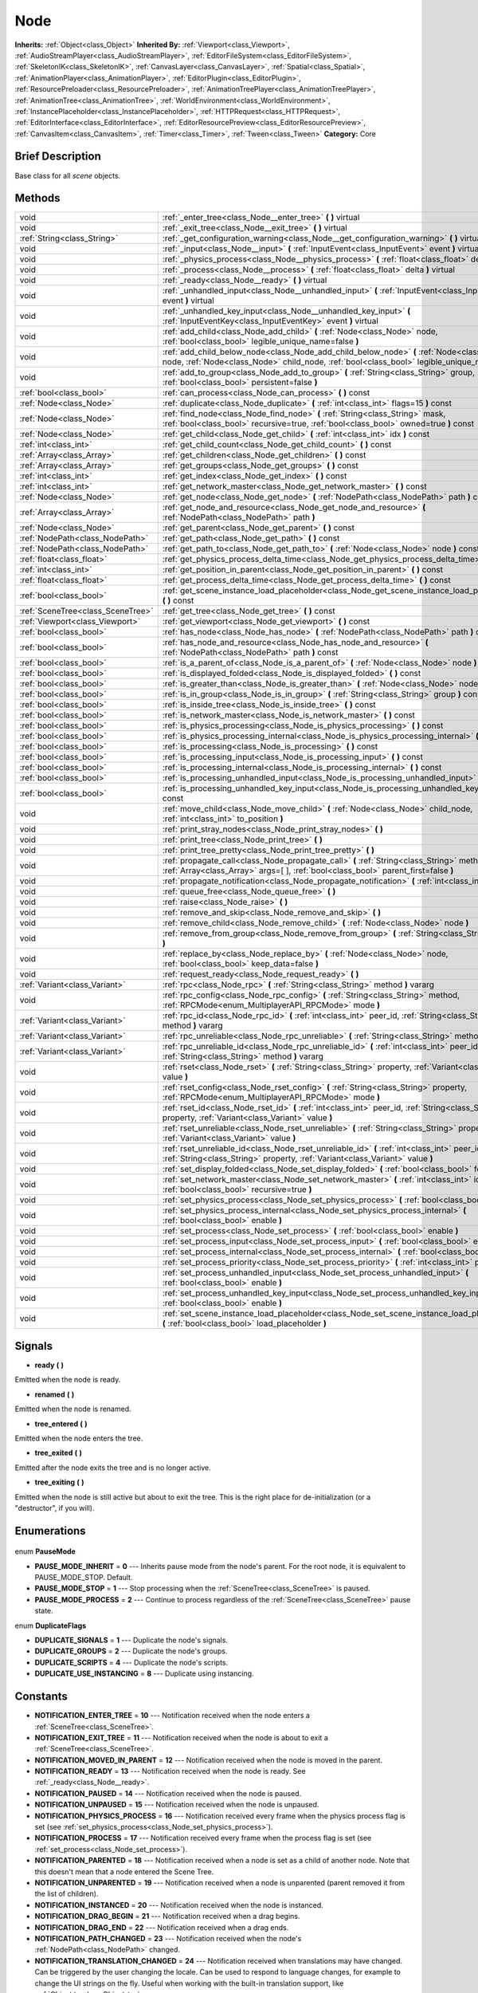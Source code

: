 .. Generated automatically by doc/tools/makerst.py in Godot's source tree.
.. DO NOT EDIT THIS FILE, but the Node.xml source instead.
.. The source is found in doc/classes or modules/<name>/doc_classes.

.. _class_Node:

Node
====

**Inherits:** :ref:`Object<class_Object>`
**Inherited By:** :ref:`Viewport<class_Viewport>`, :ref:`AudioStreamPlayer<class_AudioStreamPlayer>`, :ref:`EditorFileSystem<class_EditorFileSystem>`, :ref:`SkeletonIK<class_SkeletonIK>`, :ref:`CanvasLayer<class_CanvasLayer>`, :ref:`Spatial<class_Spatial>`, :ref:`AnimationPlayer<class_AnimationPlayer>`, :ref:`EditorPlugin<class_EditorPlugin>`, :ref:`ResourcePreloader<class_ResourcePreloader>`, :ref:`AnimationTreePlayer<class_AnimationTreePlayer>`, :ref:`AnimationTree<class_AnimationTree>`, :ref:`WorldEnvironment<class_WorldEnvironment>`, :ref:`InstancePlaceholder<class_InstancePlaceholder>`, :ref:`HTTPRequest<class_HTTPRequest>`, :ref:`EditorInterface<class_EditorInterface>`, :ref:`EditorResourcePreview<class_EditorResourcePreview>`, :ref:`CanvasItem<class_CanvasItem>`, :ref:`Timer<class_Timer>`, :ref:`Tween<class_Tween>`
**Category:** Core

Brief Description
-----------------

Base class for all *scene* objects.

Methods
-------

+------------------------------------+----------------------------------------------------------------------------------------------------------------------------------------------------------------------------------------------+
| void                               | :ref:`_enter_tree<class_Node__enter_tree>` **(** **)** virtual                                                                                                                               |
+------------------------------------+----------------------------------------------------------------------------------------------------------------------------------------------------------------------------------------------+
| void                               | :ref:`_exit_tree<class_Node__exit_tree>` **(** **)** virtual                                                                                                                                 |
+------------------------------------+----------------------------------------------------------------------------------------------------------------------------------------------------------------------------------------------+
| :ref:`String<class_String>`        | :ref:`_get_configuration_warning<class_Node__get_configuration_warning>` **(** **)** virtual                                                                                                 |
+------------------------------------+----------------------------------------------------------------------------------------------------------------------------------------------------------------------------------------------+
| void                               | :ref:`_input<class_Node__input>` **(** :ref:`InputEvent<class_InputEvent>` event **)** virtual                                                                                               |
+------------------------------------+----------------------------------------------------------------------------------------------------------------------------------------------------------------------------------------------+
| void                               | :ref:`_physics_process<class_Node__physics_process>` **(** :ref:`float<class_float>` delta **)** virtual                                                                                     |
+------------------------------------+----------------------------------------------------------------------------------------------------------------------------------------------------------------------------------------------+
| void                               | :ref:`_process<class_Node__process>` **(** :ref:`float<class_float>` delta **)** virtual                                                                                                     |
+------------------------------------+----------------------------------------------------------------------------------------------------------------------------------------------------------------------------------------------+
| void                               | :ref:`_ready<class_Node__ready>` **(** **)** virtual                                                                                                                                         |
+------------------------------------+----------------------------------------------------------------------------------------------------------------------------------------------------------------------------------------------+
| void                               | :ref:`_unhandled_input<class_Node__unhandled_input>` **(** :ref:`InputEvent<class_InputEvent>` event **)** virtual                                                                           |
+------------------------------------+----------------------------------------------------------------------------------------------------------------------------------------------------------------------------------------------+
| void                               | :ref:`_unhandled_key_input<class_Node__unhandled_key_input>` **(** :ref:`InputEventKey<class_InputEventKey>` event **)** virtual                                                             |
+------------------------------------+----------------------------------------------------------------------------------------------------------------------------------------------------------------------------------------------+
| void                               | :ref:`add_child<class_Node_add_child>` **(** :ref:`Node<class_Node>` node, :ref:`bool<class_bool>` legible_unique_name=false **)**                                                           |
+------------------------------------+----------------------------------------------------------------------------------------------------------------------------------------------------------------------------------------------+
| void                               | :ref:`add_child_below_node<class_Node_add_child_below_node>` **(** :ref:`Node<class_Node>` node, :ref:`Node<class_Node>` child_node, :ref:`bool<class_bool>` legible_unique_name=false **)** |
+------------------------------------+----------------------------------------------------------------------------------------------------------------------------------------------------------------------------------------------+
| void                               | :ref:`add_to_group<class_Node_add_to_group>` **(** :ref:`String<class_String>` group, :ref:`bool<class_bool>` persistent=false **)**                                                         |
+------------------------------------+----------------------------------------------------------------------------------------------------------------------------------------------------------------------------------------------+
| :ref:`bool<class_bool>`            | :ref:`can_process<class_Node_can_process>` **(** **)** const                                                                                                                                 |
+------------------------------------+----------------------------------------------------------------------------------------------------------------------------------------------------------------------------------------------+
| :ref:`Node<class_Node>`            | :ref:`duplicate<class_Node_duplicate>` **(** :ref:`int<class_int>` flags=15 **)** const                                                                                                      |
+------------------------------------+----------------------------------------------------------------------------------------------------------------------------------------------------------------------------------------------+
| :ref:`Node<class_Node>`            | :ref:`find_node<class_Node_find_node>` **(** :ref:`String<class_String>` mask, :ref:`bool<class_bool>` recursive=true, :ref:`bool<class_bool>` owned=true **)** const                        |
+------------------------------------+----------------------------------------------------------------------------------------------------------------------------------------------------------------------------------------------+
| :ref:`Node<class_Node>`            | :ref:`get_child<class_Node_get_child>` **(** :ref:`int<class_int>` idx **)** const                                                                                                           |
+------------------------------------+----------------------------------------------------------------------------------------------------------------------------------------------------------------------------------------------+
| :ref:`int<class_int>`              | :ref:`get_child_count<class_Node_get_child_count>` **(** **)** const                                                                                                                         |
+------------------------------------+----------------------------------------------------------------------------------------------------------------------------------------------------------------------------------------------+
| :ref:`Array<class_Array>`          | :ref:`get_children<class_Node_get_children>` **(** **)** const                                                                                                                               |
+------------------------------------+----------------------------------------------------------------------------------------------------------------------------------------------------------------------------------------------+
| :ref:`Array<class_Array>`          | :ref:`get_groups<class_Node_get_groups>` **(** **)** const                                                                                                                                   |
+------------------------------------+----------------------------------------------------------------------------------------------------------------------------------------------------------------------------------------------+
| :ref:`int<class_int>`              | :ref:`get_index<class_Node_get_index>` **(** **)** const                                                                                                                                     |
+------------------------------------+----------------------------------------------------------------------------------------------------------------------------------------------------------------------------------------------+
| :ref:`int<class_int>`              | :ref:`get_network_master<class_Node_get_network_master>` **(** **)** const                                                                                                                   |
+------------------------------------+----------------------------------------------------------------------------------------------------------------------------------------------------------------------------------------------+
| :ref:`Node<class_Node>`            | :ref:`get_node<class_Node_get_node>` **(** :ref:`NodePath<class_NodePath>` path **)** const                                                                                                  |
+------------------------------------+----------------------------------------------------------------------------------------------------------------------------------------------------------------------------------------------+
| :ref:`Array<class_Array>`          | :ref:`get_node_and_resource<class_Node_get_node_and_resource>` **(** :ref:`NodePath<class_NodePath>` path **)**                                                                              |
+------------------------------------+----------------------------------------------------------------------------------------------------------------------------------------------------------------------------------------------+
| :ref:`Node<class_Node>`            | :ref:`get_parent<class_Node_get_parent>` **(** **)** const                                                                                                                                   |
+------------------------------------+----------------------------------------------------------------------------------------------------------------------------------------------------------------------------------------------+
| :ref:`NodePath<class_NodePath>`    | :ref:`get_path<class_Node_get_path>` **(** **)** const                                                                                                                                       |
+------------------------------------+----------------------------------------------------------------------------------------------------------------------------------------------------------------------------------------------+
| :ref:`NodePath<class_NodePath>`    | :ref:`get_path_to<class_Node_get_path_to>` **(** :ref:`Node<class_Node>` node **)** const                                                                                                    |
+------------------------------------+----------------------------------------------------------------------------------------------------------------------------------------------------------------------------------------------+
| :ref:`float<class_float>`          | :ref:`get_physics_process_delta_time<class_Node_get_physics_process_delta_time>` **(** **)** const                                                                                           |
+------------------------------------+----------------------------------------------------------------------------------------------------------------------------------------------------------------------------------------------+
| :ref:`int<class_int>`              | :ref:`get_position_in_parent<class_Node_get_position_in_parent>` **(** **)** const                                                                                                           |
+------------------------------------+----------------------------------------------------------------------------------------------------------------------------------------------------------------------------------------------+
| :ref:`float<class_float>`          | :ref:`get_process_delta_time<class_Node_get_process_delta_time>` **(** **)** const                                                                                                           |
+------------------------------------+----------------------------------------------------------------------------------------------------------------------------------------------------------------------------------------------+
| :ref:`bool<class_bool>`            | :ref:`get_scene_instance_load_placeholder<class_Node_get_scene_instance_load_placeholder>` **(** **)** const                                                                                 |
+------------------------------------+----------------------------------------------------------------------------------------------------------------------------------------------------------------------------------------------+
| :ref:`SceneTree<class_SceneTree>`  | :ref:`get_tree<class_Node_get_tree>` **(** **)** const                                                                                                                                       |
+------------------------------------+----------------------------------------------------------------------------------------------------------------------------------------------------------------------------------------------+
| :ref:`Viewport<class_Viewport>`    | :ref:`get_viewport<class_Node_get_viewport>` **(** **)** const                                                                                                                               |
+------------------------------------+----------------------------------------------------------------------------------------------------------------------------------------------------------------------------------------------+
| :ref:`bool<class_bool>`            | :ref:`has_node<class_Node_has_node>` **(** :ref:`NodePath<class_NodePath>` path **)** const                                                                                                  |
+------------------------------------+----------------------------------------------------------------------------------------------------------------------------------------------------------------------------------------------+
| :ref:`bool<class_bool>`            | :ref:`has_node_and_resource<class_Node_has_node_and_resource>` **(** :ref:`NodePath<class_NodePath>` path **)** const                                                                        |
+------------------------------------+----------------------------------------------------------------------------------------------------------------------------------------------------------------------------------------------+
| :ref:`bool<class_bool>`            | :ref:`is_a_parent_of<class_Node_is_a_parent_of>` **(** :ref:`Node<class_Node>` node **)** const                                                                                              |
+------------------------------------+----------------------------------------------------------------------------------------------------------------------------------------------------------------------------------------------+
| :ref:`bool<class_bool>`            | :ref:`is_displayed_folded<class_Node_is_displayed_folded>` **(** **)** const                                                                                                                 |
+------------------------------------+----------------------------------------------------------------------------------------------------------------------------------------------------------------------------------------------+
| :ref:`bool<class_bool>`            | :ref:`is_greater_than<class_Node_is_greater_than>` **(** :ref:`Node<class_Node>` node **)** const                                                                                            |
+------------------------------------+----------------------------------------------------------------------------------------------------------------------------------------------------------------------------------------------+
| :ref:`bool<class_bool>`            | :ref:`is_in_group<class_Node_is_in_group>` **(** :ref:`String<class_String>` group **)** const                                                                                               |
+------------------------------------+----------------------------------------------------------------------------------------------------------------------------------------------------------------------------------------------+
| :ref:`bool<class_bool>`            | :ref:`is_inside_tree<class_Node_is_inside_tree>` **(** **)** const                                                                                                                           |
+------------------------------------+----------------------------------------------------------------------------------------------------------------------------------------------------------------------------------------------+
| :ref:`bool<class_bool>`            | :ref:`is_network_master<class_Node_is_network_master>` **(** **)** const                                                                                                                     |
+------------------------------------+----------------------------------------------------------------------------------------------------------------------------------------------------------------------------------------------+
| :ref:`bool<class_bool>`            | :ref:`is_physics_processing<class_Node_is_physics_processing>` **(** **)** const                                                                                                             |
+------------------------------------+----------------------------------------------------------------------------------------------------------------------------------------------------------------------------------------------+
| :ref:`bool<class_bool>`            | :ref:`is_physics_processing_internal<class_Node_is_physics_processing_internal>` **(** **)** const                                                                                           |
+------------------------------------+----------------------------------------------------------------------------------------------------------------------------------------------------------------------------------------------+
| :ref:`bool<class_bool>`            | :ref:`is_processing<class_Node_is_processing>` **(** **)** const                                                                                                                             |
+------------------------------------+----------------------------------------------------------------------------------------------------------------------------------------------------------------------------------------------+
| :ref:`bool<class_bool>`            | :ref:`is_processing_input<class_Node_is_processing_input>` **(** **)** const                                                                                                                 |
+------------------------------------+----------------------------------------------------------------------------------------------------------------------------------------------------------------------------------------------+
| :ref:`bool<class_bool>`            | :ref:`is_processing_internal<class_Node_is_processing_internal>` **(** **)** const                                                                                                           |
+------------------------------------+----------------------------------------------------------------------------------------------------------------------------------------------------------------------------------------------+
| :ref:`bool<class_bool>`            | :ref:`is_processing_unhandled_input<class_Node_is_processing_unhandled_input>` **(** **)** const                                                                                             |
+------------------------------------+----------------------------------------------------------------------------------------------------------------------------------------------------------------------------------------------+
| :ref:`bool<class_bool>`            | :ref:`is_processing_unhandled_key_input<class_Node_is_processing_unhandled_key_input>` **(** **)** const                                                                                     |
+------------------------------------+----------------------------------------------------------------------------------------------------------------------------------------------------------------------------------------------+
| void                               | :ref:`move_child<class_Node_move_child>` **(** :ref:`Node<class_Node>` child_node, :ref:`int<class_int>` to_position **)**                                                                   |
+------------------------------------+----------------------------------------------------------------------------------------------------------------------------------------------------------------------------------------------+
| void                               | :ref:`print_stray_nodes<class_Node_print_stray_nodes>` **(** **)**                                                                                                                           |
+------------------------------------+----------------------------------------------------------------------------------------------------------------------------------------------------------------------------------------------+
| void                               | :ref:`print_tree<class_Node_print_tree>` **(** **)**                                                                                                                                         |
+------------------------------------+----------------------------------------------------------------------------------------------------------------------------------------------------------------------------------------------+
| void                               | :ref:`print_tree_pretty<class_Node_print_tree_pretty>` **(** **)**                                                                                                                           |
+------------------------------------+----------------------------------------------------------------------------------------------------------------------------------------------------------------------------------------------+
| void                               | :ref:`propagate_call<class_Node_propagate_call>` **(** :ref:`String<class_String>` method, :ref:`Array<class_Array>` args=[  ], :ref:`bool<class_bool>` parent_first=false **)**             |
+------------------------------------+----------------------------------------------------------------------------------------------------------------------------------------------------------------------------------------------+
| void                               | :ref:`propagate_notification<class_Node_propagate_notification>` **(** :ref:`int<class_int>` what **)**                                                                                      |
+------------------------------------+----------------------------------------------------------------------------------------------------------------------------------------------------------------------------------------------+
| void                               | :ref:`queue_free<class_Node_queue_free>` **(** **)**                                                                                                                                         |
+------------------------------------+----------------------------------------------------------------------------------------------------------------------------------------------------------------------------------------------+
| void                               | :ref:`raise<class_Node_raise>` **(** **)**                                                                                                                                                   |
+------------------------------------+----------------------------------------------------------------------------------------------------------------------------------------------------------------------------------------------+
| void                               | :ref:`remove_and_skip<class_Node_remove_and_skip>` **(** **)**                                                                                                                               |
+------------------------------------+----------------------------------------------------------------------------------------------------------------------------------------------------------------------------------------------+
| void                               | :ref:`remove_child<class_Node_remove_child>` **(** :ref:`Node<class_Node>` node **)**                                                                                                        |
+------------------------------------+----------------------------------------------------------------------------------------------------------------------------------------------------------------------------------------------+
| void                               | :ref:`remove_from_group<class_Node_remove_from_group>` **(** :ref:`String<class_String>` group **)**                                                                                         |
+------------------------------------+----------------------------------------------------------------------------------------------------------------------------------------------------------------------------------------------+
| void                               | :ref:`replace_by<class_Node_replace_by>` **(** :ref:`Node<class_Node>` node, :ref:`bool<class_bool>` keep_data=false **)**                                                                   |
+------------------------------------+----------------------------------------------------------------------------------------------------------------------------------------------------------------------------------------------+
| void                               | :ref:`request_ready<class_Node_request_ready>` **(** **)**                                                                                                                                   |
+------------------------------------+----------------------------------------------------------------------------------------------------------------------------------------------------------------------------------------------+
| :ref:`Variant<class_Variant>`      | :ref:`rpc<class_Node_rpc>` **(** :ref:`String<class_String>` method **)** vararg                                                                                                             |
+------------------------------------+----------------------------------------------------------------------------------------------------------------------------------------------------------------------------------------------+
| void                               | :ref:`rpc_config<class_Node_rpc_config>` **(** :ref:`String<class_String>` method, :ref:`RPCMode<enum_MultiplayerAPI_RPCMode>` mode **)**                                                    |
+------------------------------------+----------------------------------------------------------------------------------------------------------------------------------------------------------------------------------------------+
| :ref:`Variant<class_Variant>`      | :ref:`rpc_id<class_Node_rpc_id>` **(** :ref:`int<class_int>` peer_id, :ref:`String<class_String>` method **)** vararg                                                                        |
+------------------------------------+----------------------------------------------------------------------------------------------------------------------------------------------------------------------------------------------+
| :ref:`Variant<class_Variant>`      | :ref:`rpc_unreliable<class_Node_rpc_unreliable>` **(** :ref:`String<class_String>` method **)** vararg                                                                                       |
+------------------------------------+----------------------------------------------------------------------------------------------------------------------------------------------------------------------------------------------+
| :ref:`Variant<class_Variant>`      | :ref:`rpc_unreliable_id<class_Node_rpc_unreliable_id>` **(** :ref:`int<class_int>` peer_id, :ref:`String<class_String>` method **)** vararg                                                  |
+------------------------------------+----------------------------------------------------------------------------------------------------------------------------------------------------------------------------------------------+
| void                               | :ref:`rset<class_Node_rset>` **(** :ref:`String<class_String>` property, :ref:`Variant<class_Variant>` value **)**                                                                           |
+------------------------------------+----------------------------------------------------------------------------------------------------------------------------------------------------------------------------------------------+
| void                               | :ref:`rset_config<class_Node_rset_config>` **(** :ref:`String<class_String>` property, :ref:`RPCMode<enum_MultiplayerAPI_RPCMode>` mode **)**                                                |
+------------------------------------+----------------------------------------------------------------------------------------------------------------------------------------------------------------------------------------------+
| void                               | :ref:`rset_id<class_Node_rset_id>` **(** :ref:`int<class_int>` peer_id, :ref:`String<class_String>` property, :ref:`Variant<class_Variant>` value **)**                                      |
+------------------------------------+----------------------------------------------------------------------------------------------------------------------------------------------------------------------------------------------+
| void                               | :ref:`rset_unreliable<class_Node_rset_unreliable>` **(** :ref:`String<class_String>` property, :ref:`Variant<class_Variant>` value **)**                                                     |
+------------------------------------+----------------------------------------------------------------------------------------------------------------------------------------------------------------------------------------------+
| void                               | :ref:`rset_unreliable_id<class_Node_rset_unreliable_id>` **(** :ref:`int<class_int>` peer_id, :ref:`String<class_String>` property, :ref:`Variant<class_Variant>` value **)**                |
+------------------------------------+----------------------------------------------------------------------------------------------------------------------------------------------------------------------------------------------+
| void                               | :ref:`set_display_folded<class_Node_set_display_folded>` **(** :ref:`bool<class_bool>` fold **)**                                                                                            |
+------------------------------------+----------------------------------------------------------------------------------------------------------------------------------------------------------------------------------------------+
| void                               | :ref:`set_network_master<class_Node_set_network_master>` **(** :ref:`int<class_int>` id, :ref:`bool<class_bool>` recursive=true **)**                                                        |
+------------------------------------+----------------------------------------------------------------------------------------------------------------------------------------------------------------------------------------------+
| void                               | :ref:`set_physics_process<class_Node_set_physics_process>` **(** :ref:`bool<class_bool>` enable **)**                                                                                        |
+------------------------------------+----------------------------------------------------------------------------------------------------------------------------------------------------------------------------------------------+
| void                               | :ref:`set_physics_process_internal<class_Node_set_physics_process_internal>` **(** :ref:`bool<class_bool>` enable **)**                                                                      |
+------------------------------------+----------------------------------------------------------------------------------------------------------------------------------------------------------------------------------------------+
| void                               | :ref:`set_process<class_Node_set_process>` **(** :ref:`bool<class_bool>` enable **)**                                                                                                        |
+------------------------------------+----------------------------------------------------------------------------------------------------------------------------------------------------------------------------------------------+
| void                               | :ref:`set_process_input<class_Node_set_process_input>` **(** :ref:`bool<class_bool>` enable **)**                                                                                            |
+------------------------------------+----------------------------------------------------------------------------------------------------------------------------------------------------------------------------------------------+
| void                               | :ref:`set_process_internal<class_Node_set_process_internal>` **(** :ref:`bool<class_bool>` enable **)**                                                                                      |
+------------------------------------+----------------------------------------------------------------------------------------------------------------------------------------------------------------------------------------------+
| void                               | :ref:`set_process_priority<class_Node_set_process_priority>` **(** :ref:`int<class_int>` priority **)**                                                                                      |
+------------------------------------+----------------------------------------------------------------------------------------------------------------------------------------------------------------------------------------------+
| void                               | :ref:`set_process_unhandled_input<class_Node_set_process_unhandled_input>` **(** :ref:`bool<class_bool>` enable **)**                                                                        |
+------------------------------------+----------------------------------------------------------------------------------------------------------------------------------------------------------------------------------------------+
| void                               | :ref:`set_process_unhandled_key_input<class_Node_set_process_unhandled_key_input>` **(** :ref:`bool<class_bool>` enable **)**                                                                |
+------------------------------------+----------------------------------------------------------------------------------------------------------------------------------------------------------------------------------------------+
| void                               | :ref:`set_scene_instance_load_placeholder<class_Node_set_scene_instance_load_placeholder>` **(** :ref:`bool<class_bool>` load_placeholder **)**                                              |
+------------------------------------+----------------------------------------------------------------------------------------------------------------------------------------------------------------------------------------------+

Signals
-------

.. _class_Node_ready:

- **ready** **(** **)**

Emitted when the node is ready.

.. _class_Node_renamed:

- **renamed** **(** **)**

Emitted when the node is renamed.

.. _class_Node_tree_entered:

- **tree_entered** **(** **)**

Emitted when the node enters the tree.

.. _class_Node_tree_exited:

- **tree_exited** **(** **)**

Emitted after the node exits the tree and is no longer active.

.. _class_Node_tree_exiting:

- **tree_exiting** **(** **)**

Emitted when the node is still active but about to exit the tree. This is the right place for de-initialization (or a "destructor", if you will).


Enumerations
------------

  .. _enum_Node_PauseMode:

enum **PauseMode**

- **PAUSE_MODE_INHERIT** = **0** --- Inherits pause mode from the node's parent. For the root node, it is equivalent to PAUSE_MODE_STOP. Default.
- **PAUSE_MODE_STOP** = **1** --- Stop processing when the :ref:`SceneTree<class_SceneTree>` is paused.
- **PAUSE_MODE_PROCESS** = **2** --- Continue to process regardless of the :ref:`SceneTree<class_SceneTree>` pause state.

  .. _enum_Node_DuplicateFlags:

enum **DuplicateFlags**

- **DUPLICATE_SIGNALS** = **1** --- Duplicate the node's signals.
- **DUPLICATE_GROUPS** = **2** --- Duplicate the node's groups.
- **DUPLICATE_SCRIPTS** = **4** --- Duplicate the node's scripts.
- **DUPLICATE_USE_INSTANCING** = **8** --- Duplicate using instancing.


Constants
---------

- **NOTIFICATION_ENTER_TREE** = **10** --- Notification received when the node enters a :ref:`SceneTree<class_SceneTree>`.
- **NOTIFICATION_EXIT_TREE** = **11** --- Notification received when the node is about to exit a :ref:`SceneTree<class_SceneTree>`.
- **NOTIFICATION_MOVED_IN_PARENT** = **12** --- Notification received when the node is moved in the parent.
- **NOTIFICATION_READY** = **13** --- Notification received when the node is ready. See :ref:`_ready<class_Node__ready>`.
- **NOTIFICATION_PAUSED** = **14** --- Notification received when the node is paused.
- **NOTIFICATION_UNPAUSED** = **15** --- Notification received when the node is unpaused.
- **NOTIFICATION_PHYSICS_PROCESS** = **16** --- Notification received every frame when the physics process flag is set (see :ref:`set_physics_process<class_Node_set_physics_process>`).
- **NOTIFICATION_PROCESS** = **17** --- Notification received every frame when the process flag is set (see :ref:`set_process<class_Node_set_process>`).
- **NOTIFICATION_PARENTED** = **18** --- Notification received when a node is set as a child of another node. Note that this doesn't mean that a node entered the Scene Tree.
- **NOTIFICATION_UNPARENTED** = **19** --- Notification received when a node is unparented (parent removed it from the list of children).
- **NOTIFICATION_INSTANCED** = **20** --- Notification received when the node is instanced.
- **NOTIFICATION_DRAG_BEGIN** = **21** --- Notification received when a drag begins.
- **NOTIFICATION_DRAG_END** = **22** --- Notification received when a drag ends.
- **NOTIFICATION_PATH_CHANGED** = **23** --- Notification received when the node's :ref:`NodePath<class_NodePath>` changed.
- **NOTIFICATION_TRANSLATION_CHANGED** = **24** --- Notification received when translations may have changed. Can be triggered by the user changing the locale. Can be used to respond to language changes, for example to change the UI strings on the fly. Useful when working with the built-in translation support, like :ref:`Object.tr<class_Object_tr>`.
- **NOTIFICATION_INTERNAL_PROCESS** = **25** --- Notification received every frame when the internal process flag is set (see :ref:`set_process_internal<class_Node_set_process_internal>`).
- **NOTIFICATION_INTERNAL_PHYSICS_PROCESS** = **26** --- Notification received every frame when the internal physics process flag is set (see :ref:`set_physics_process_internal<class_Node_set_physics_process_internal>`).

Description
-----------

Nodes are Godot's building blocks. They can be assigned as the child of another node, resulting in a tree arrangement. A given node can contain any number of nodes as children with the requirement that all siblings (direct children of a node) should have unique names.

A tree of nodes is called a *scene*. Scenes can be saved to the disk and then instanced into other scenes. This allows for very high flexibility in the architecture and data model of Godot projects.

**Scene tree:** The :ref:`SceneTree<class_SceneTree>` contains the active tree of nodes. When a node is added to the scene tree, it receives the NOTIFICATION_ENTER_TREE notification and its :ref:`_enter_tree<class_Node__enter_tree>` callback is triggered. Child nodes are always added *after* their parent node, i.e. the :ref:`_enter_tree<class_Node__enter_tree>` callback of a parent node will be triggered before its child's.

Once all nodes have been added in the scene tree, they receive the NOTIFICATION_READY notification and their respective :ref:`_ready<class_Node__ready>` callbacks are triggered. For groups of nodes, the :ref:`_ready<class_Node__ready>` callback is called in reverse order, starting with the children and moving up to the parent nodes.

This means that when adding a node to the scene tree, the following order will be used for the callbacks: :ref:`_enter_tree<class_Node__enter_tree>` of the parent, :ref:`_enter_tree<class_Node__enter_tree>` of the children, :ref:`_ready<class_Node__ready>` of the children and finally :ref:`_ready<class_Node__ready>` of the parent (recursively for the entire scene tree).

**Processing:** Nodes can override the "process" state, so that they receive a callback on each frame requesting them to process (do something). Normal processing (callback :ref:`_process<class_Node__process>`, toggled with :ref:`set_process<class_Node_set_process>`) happens as fast as possible and is dependent on the frame rate, so the processing time *delta* is passed as an argument. Physics processing (callback :ref:`_physics_process<class_Node__physics_process>`, toggled with :ref:`set_physics_process<class_Node_set_physics_process>`) happens a fixed number of times per second (60 by default) and is useful for code related to the physics engine.

Nodes can also process input events. When present, the :ref:`_input<class_Node__input>` function will be called for each input that the program receives. In many cases, this can be overkill (unless used for simple projects), and the :ref:`_unhandled_input<class_Node__unhandled_input>` function might be preferred; it is called when the input event was not handled by anyone else (typically, GUI :ref:`Control<class_Control>` nodes), ensuring that the node only receives the events that were meant for it.

To keep track of the scene hierarchy (especially when instancing scenes into other scenes), an "owner" can be set for the node with :ref:`set_owner<class_Node_set_owner>`. This keeps track of who instanced what. This is mostly useful when writing editors and tools, though.

Finally, when a node is freed with :ref:`free<class_Node_free>` or :ref:`queue_free<class_Node_queue_free>`, it will also free all its children.

**Groups:** Nodes can be added to as many groups as you want to be easy to manage, you could create groups like "enemies" or "collectables" for example, depending on your game. See :ref:`add_to_group<class_Node_add_to_group>`, :ref:`is_in_group<class_Node_is_in_group>` and :ref:`remove_from_group<class_Node_remove_from_group>`. You can then retrieve all nodes in these groups, iterate them and even call methods on groups via the methods on :ref:`SceneTree<class_SceneTree>`.

**Networking with nodes:** After connecting to a server (or making one, see :ref:`NetworkedMultiplayerENet<class_NetworkedMultiplayerENet>`) it is possible to use the built-in RPC (remote procedure call) system to communicate over the network. By calling :ref:`rpc<class_Node_rpc>` with a method name, it will be called locally and in all connected peers (peers = clients and the server that accepts connections). To identify which node receives the RPC call Godot will use its :ref:`NodePath<class_NodePath>` (make sure node names are the same on all peers). Also take a look at the high-level networking tutorial and corresponding demos.

Tutorials
---------

- :doc:`../getting_started/step_by_step/scenes_and_nodes`

Property Descriptions
---------------------

  .. _class_Node_custom_multiplayer:

- :ref:`MultiplayerAPI<class_MultiplayerAPI>` **custom_multiplayer** - The override to the default :ref:`MultiplayerAPI<class_MultiplayerAPI>`. Set to null to use the default SceneTree one.

  .. _class_Node_filename:

- :ref:`String<class_String>` **filename** - When a scene is instanced from a file, its topmost node contains the filename from which it was loaded.

  .. _class_Node_multiplayer:

- :ref:`MultiplayerAPI<class_MultiplayerAPI>` **multiplayer** - The :ref:`MultiplayerAPI<class_MultiplayerAPI>` instance associated with this node. Either the :ref:`custom_multiplayer<class_Node_custom_multiplayer>`, or the default SceneTree one (if inside tree).

  .. _class_Node_name:

- :ref:`String<class_String>` **name** - The name of the node. This name is unique among the siblings (other child nodes from the same parent). When set to an existing name, the node will be automatically renamed

  .. _class_Node_owner:

- :ref:`Node<class_Node>` **owner** - The node owner. A node can have any other node as owner (as long as it is a valid parent, grandparent, etc. ascending in the tree). When saving a node (using :ref:`PackedScene<class_PackedScene>`) all the nodes it owns will be saved with it. This allows for the creation of complex :ref:`SceneTree<class_SceneTree>`\ s, with instancing and subinstancing.

  .. _class_Node_pause_mode:

- :ref:`PauseMode<enum_Node_PauseMode>` **pause_mode** - Pause mode. How the node will behave if the :ref:`SceneTree<class_SceneTree>` is paused.


Method Descriptions
-------------------

.. _class_Node__enter_tree:

- void **_enter_tree** **(** **)** virtual

Called when the node enters the :ref:`SceneTree<class_SceneTree>` (e.g. upon instancing, scene changing, or after calling :ref:`add_child<class_Node_add_child>` in a script). If the node has children, its :ref:`_enter_tree<class_Node__enter_tree>` callback will be called first, and then that of the children.

Corresponds to the NOTIFICATION_ENTER_TREE notification in :ref:`Object._notification<class_Object__notification>`.

.. _class_Node__exit_tree:

- void **_exit_tree** **(** **)** virtual

Called when the node is about to leave the :ref:`SceneTree<class_SceneTree>` (e.g. upon freeing, scene changing, or after calling :ref:`remove_child<class_Node_remove_child>` in a script). If the node has children, its :ref:`_exit_tree<class_Node__exit_tree>` callback will be called last, after all its children have left the tree.

Corresponds to the NOTIFICATION_EXIT_TREE notification in :ref:`Object._notification<class_Object__notification>` and signal :ref:`tree_exiting<class_Node_tree_exiting>`. To get notified when the node has already left the active tree, connect to the :ref:`tree_exited<class_Node_tree_exited>`

.. _class_Node__get_configuration_warning:

- :ref:`String<class_String>` **_get_configuration_warning** **(** **)** virtual

.. _class_Node__input:

- void **_input** **(** :ref:`InputEvent<class_InputEvent>` event **)** virtual

Called when there is an input event. The input event propagates up through the node tree until a node consumes it.

It is only called if input processing is enabled, which is done automatically if this method is overridden, and can be toggled with :ref:`set_process_input<class_Node_set_process_input>`.

To consume the input event and stop it propagating further to other nodes, :ref:`SceneTree.set_input_as_handled<class_SceneTree_set_input_as_handled>` can be called.

For gameplay input, :ref:`_unhandled_input<class_Node__unhandled_input>` and :ref:`_unhandled_key_input<class_Node__unhandled_key_input>` are usually a better fit as they allow the GUI to intercept the events first.

.. _class_Node__physics_process:

- void **_physics_process** **(** :ref:`float<class_float>` delta **)** virtual

Called during the physics processing step of the main loop. Physics processing means that the frame rate is synced to the physics, i.e. the ``delta`` variable should be constant.

It is only called if physics processing is enabled, which is done automatically if this method is overridden, and can be toggled with :ref:`set_physics_process<class_Node_set_physics_process>`.

Corresponds to the NOTIFICATION_PHYSICS_PROCESS notification in :ref:`Object._notification<class_Object__notification>`.

.. _class_Node__process:

- void **_process** **(** :ref:`float<class_float>` delta **)** virtual

Called during the processing step of the main loop. Processing happens at every frame and as fast as possible, so the ``delta`` time since the previous frame is not constant.

It is only called if processing is enabled, which is done automatically if this method is overridden, and can be toggled with :ref:`set_process<class_Node_set_process>`.

Corresponds to the NOTIFICATION_PROCESS notification in :ref:`Object._notification<class_Object__notification>`.

.. _class_Node__ready:

- void **_ready** **(** **)** virtual

Called when the node is "ready", i.e. when both the node and its children have entered the scene tree. If the node has children, their :ref:`_ready<class_Node__ready>` callbacks get triggered first, and the parent node will receive the ready notification afterwards.

Corresponds to the NOTIFICATION_READY notification in :ref:`Object._notification<class_Object__notification>`. See also the ``onready`` keyword for variables.

Usually used for initialization. For even earlier initialization, :ref:`Object._init<class_Object__init>` may be used. Also see :ref:`_enter_tree<class_Node__enter_tree>`.

.. _class_Node__unhandled_input:

- void **_unhandled_input** **(** :ref:`InputEvent<class_InputEvent>` event **)** virtual

Called when an :ref:`InputEvent<class_InputEvent>` hasn't been consumed by :ref:`_input<class_Node__input>` or any GUI. The input event propagates up through the node tree until a node consumes it.

It is only called if unhandled input processing is enabled, which is done automatically if this method is overridden, and can be toggled with :ref:`set_process_unhandled_input<class_Node_set_process_unhandled_input>`.

To consume the input event and stop it propagating further to other nodes, :ref:`SceneTree.set_input_as_handled<class_SceneTree_set_input_as_handled>` can be called.

For gameplay input, this and :ref:`_unhandled_key_input<class_Node__unhandled_key_input>` are usually a better fit than :ref:`_input<class_Node__input>` as they allow the GUI to intercept the events first.

.. _class_Node__unhandled_key_input:

- void **_unhandled_key_input** **(** :ref:`InputEventKey<class_InputEventKey>` event **)** virtual

Called when an :ref:`InputEventKey<class_InputEventKey>` hasn't been consumed by :ref:`_input<class_Node__input>` or any GUI. The input event propagates up through the node tree until a node consumes it.

It is only called if unhandled key input processing is enabled, which is done automatically if this method is overridden, and can be toggled with :ref:`set_process_unhandled_key_input<class_Node_set_process_unhandled_key_input>`.

To consume the input event and stop it propagating further to other nodes, :ref:`SceneTree.set_input_as_handled<class_SceneTree_set_input_as_handled>` can be called.

For gameplay input, this and :ref:`_unhandled_input<class_Node__unhandled_input>` are usually a better fit than :ref:`_input<class_Node__input>` as they allow the GUI to intercept the events first.

.. _class_Node_add_child:

- void **add_child** **(** :ref:`Node<class_Node>` node, :ref:`bool<class_bool>` legible_unique_name=false **)**

Adds a child node. Nodes can have any number of children, but every child must have a unique name. Child nodes are automatically deleted when the parent node is deleted, so an entire scene can be removed by deleting its topmost node.

Setting "legible_unique_name" ``true`` creates child nodes with human-readable names, based on the name of the node being instanced instead of its type.

.. _class_Node_add_child_below_node:

- void **add_child_below_node** **(** :ref:`Node<class_Node>` node, :ref:`Node<class_Node>` child_node, :ref:`bool<class_bool>` legible_unique_name=false **)**

Adds a child node. The child is placed below the given node in the list of children.

Setting "legible_unique_name" ``true`` creates child nodes with human-readable names, based on the name of the node being instanced instead of its type.

.. _class_Node_add_to_group:

- void **add_to_group** **(** :ref:`String<class_String>` group, :ref:`bool<class_bool>` persistent=false **)**

Adds the node to a group. Groups are helpers to name and organize a subset of nodes, for example "enemies" or "collectables". A node can be in any number of groups. Nodes can be assigned a group at any time, but will not be added until they are inside the scene tree (see :ref:`is_inside_tree<class_Node_is_inside_tree>`). See notes in the description, and the group methods in :ref:`SceneTree<class_SceneTree>`.

.. _class_Node_can_process:

- :ref:`bool<class_bool>` **can_process** **(** **)** const

Returns ``true`` if the node can process while the scene tree is paused (see :ref:`set_pause_mode<class_Node_set_pause_mode>`). Always returns ``true`` if the scene tree is not paused, and ``false`` if the node is not in the tree. FIXME: Why FAIL_COND?

.. _class_Node_duplicate:

- :ref:`Node<class_Node>` **duplicate** **(** :ref:`int<class_int>` flags=15 **)** const

Duplicates the node, returning a new node.

You can fine-tune the behavior using the ``flags``. See DUPLICATE\_\* constants.

.. _class_Node_find_node:

- :ref:`Node<class_Node>` **find_node** **(** :ref:`String<class_String>` mask, :ref:`bool<class_bool>` recursive=true, :ref:`bool<class_bool>` owned=true **)** const

Finds a descendant of this node whose name matches ``mask`` as in :ref:`String.match<class_String_match>` (i.e. case sensitive, but '\*' matches zero or more characters and '?' matches any single character except '.'). Note that it does not match against the full path, just against individual node names.

.. _class_Node_get_child:

- :ref:`Node<class_Node>` **get_child** **(** :ref:`int<class_int>` idx **)** const

Returns a child node by its index (see :ref:`get_child_count<class_Node_get_child_count>`). This method is often used for iterating all children of a node.

.. _class_Node_get_child_count:

- :ref:`int<class_int>` **get_child_count** **(** **)** const

Returns the number of child nodes.

.. _class_Node_get_children:

- :ref:`Array<class_Array>` **get_children** **(** **)** const

Returns an array of references to node's children.

.. _class_Node_get_groups:

- :ref:`Array<class_Array>` **get_groups** **(** **)** const

Returns an array listing the groups that the node is a member of.

.. _class_Node_get_index:

- :ref:`int<class_int>` **get_index** **(** **)** const

Returns the node's index, i.e. its position among the siblings of its parent.

.. _class_Node_get_network_master:

- :ref:`int<class_int>` **get_network_master** **(** **)** const

Returns the peer ID of the network master for this node. See :ref:`set_network_master<class_Node_set_network_master>`.

.. _class_Node_get_node:

- :ref:`Node<class_Node>` **get_node** **(** :ref:`NodePath<class_NodePath>` path **)** const

Fetches a node. The :ref:`NodePath<class_NodePath>` can be either a relative path (from the current node) or an absolute path (in the scene tree) to a node. If the path does not exist, a ``null instance`` is returned and attempts to access it will result in an "Attempt to call <method> on a null instance." error.

**Note:** Fetching absolute paths only works when the node is inside the scene tree (see :ref:`is_inside_tree<class_Node_is_inside_tree>`).

**Example:** Assume your current node is Character and the following tree:

::

    /root
    /root/Character
    /root/Character/Sword
    /root/Character/Backpack/Dagger
    /root/MyGame
    /root/Swamp/Alligator
    /root/Swamp/Mosquito
    /root/Swamp/Goblin

Possible paths are:

::

    get_node("Sword")
    get_node("Backpack/Dagger")
    get_node("../Swamp/Alligator")
    get_node("/root/MyGame")

.. _class_Node_get_node_and_resource:

- :ref:`Array<class_Array>` **get_node_and_resource** **(** :ref:`NodePath<class_NodePath>` path **)**

.. _class_Node_get_parent:

- :ref:`Node<class_Node>` **get_parent** **(** **)** const

Returns the parent node of the current node, or an empty ``Node`` if the node lacks a parent.

.. _class_Node_get_path:

- :ref:`NodePath<class_NodePath>` **get_path** **(** **)** const

Returns the absolute path of the current node. This only works if the current node is inside the scene tree (see :ref:`is_inside_tree<class_Node_is_inside_tree>`).

.. _class_Node_get_path_to:

- :ref:`NodePath<class_NodePath>` **get_path_to** **(** :ref:`Node<class_Node>` node **)** const

Returns the relative :ref:`NodePath<class_NodePath>` from this node to the specified ``node``. Both nodes must be in the same scene or the function will fail.

.. _class_Node_get_physics_process_delta_time:

- :ref:`float<class_float>` **get_physics_process_delta_time** **(** **)** const

Returns the time elapsed since the last physics-bound frame (see :ref:`_physics_process<class_Node__physics_process>`). This is always a constant value in physics processing unless the frames per second is changed in :ref:`OS<class_OS>`.

.. _class_Node_get_position_in_parent:

- :ref:`int<class_int>` **get_position_in_parent** **(** **)** const

Returns the node's order in the scene tree branch. For example, if called on the first child node the position is ``0``.

.. _class_Node_get_process_delta_time:

- :ref:`float<class_float>` **get_process_delta_time** **(** **)** const

Returns the time elapsed (in seconds) since the last process callback. This value may vary from frame to frame.

.. _class_Node_get_scene_instance_load_placeholder:

- :ref:`bool<class_bool>` **get_scene_instance_load_placeholder** **(** **)** const

Returns ``true`` if this is an instance load placeholder. See :ref:`InstancePlaceholder<class_InstancePlaceholder>`.

.. _class_Node_get_tree:

- :ref:`SceneTree<class_SceneTree>` **get_tree** **(** **)** const

Returns the :ref:`SceneTree<class_SceneTree>` that contains this node.

.. _class_Node_get_viewport:

- :ref:`Viewport<class_Viewport>` **get_viewport** **(** **)** const

Returns the node's :ref:`Viewport<class_Viewport>`.

.. _class_Node_has_node:

- :ref:`bool<class_bool>` **has_node** **(** :ref:`NodePath<class_NodePath>` path **)** const

Returns ``true`` if the node that the :ref:`NodePath<class_NodePath>` points to exists.

.. _class_Node_has_node_and_resource:

- :ref:`bool<class_bool>` **has_node_and_resource** **(** :ref:`NodePath<class_NodePath>` path **)** const

.. _class_Node_is_a_parent_of:

- :ref:`bool<class_bool>` **is_a_parent_of** **(** :ref:`Node<class_Node>` node **)** const

Returns ``true`` if the given node is a direct or indirect child of the current node.

.. _class_Node_is_displayed_folded:

- :ref:`bool<class_bool>` **is_displayed_folded** **(** **)** const

Returns ``true`` if the node is folded (collapsed) in the Scene dock.

.. _class_Node_is_greater_than:

- :ref:`bool<class_bool>` **is_greater_than** **(** :ref:`Node<class_Node>` node **)** const

Returns ``true`` if the given node occurs later in the scene hierarchy than the current node.

.. _class_Node_is_in_group:

- :ref:`bool<class_bool>` **is_in_group** **(** :ref:`String<class_String>` group **)** const

Returns ``true`` if this node is in the specified group. See notes in the description, and the group methods in :ref:`SceneTree<class_SceneTree>`.

.. _class_Node_is_inside_tree:

- :ref:`bool<class_bool>` **is_inside_tree** **(** **)** const

Returns ``true`` if this node is currently inside a :ref:`SceneTree<class_SceneTree>`.

.. _class_Node_is_network_master:

- :ref:`bool<class_bool>` **is_network_master** **(** **)** const

Returns ``true`` if the local system is the master of this node.

.. _class_Node_is_physics_processing:

- :ref:`bool<class_bool>` **is_physics_processing** **(** **)** const

Returns ``true`` if physics processing is enabled (see :ref:`set_physics_process<class_Node_set_physics_process>`).

.. _class_Node_is_physics_processing_internal:

- :ref:`bool<class_bool>` **is_physics_processing_internal** **(** **)** const

Returns ``true`` if internal physics processing is enabled (see :ref:`set_physics_process_internal<class_Node_set_physics_process_internal>`).

.. _class_Node_is_processing:

- :ref:`bool<class_bool>` **is_processing** **(** **)** const

Returns ``true`` if processing is enabled (see :ref:`set_process<class_Node_set_process>`).

.. _class_Node_is_processing_input:

- :ref:`bool<class_bool>` **is_processing_input** **(** **)** const

Returns ``true`` if the node is processing input (see :ref:`set_process_input<class_Node_set_process_input>`).

.. _class_Node_is_processing_internal:

- :ref:`bool<class_bool>` **is_processing_internal** **(** **)** const

Returns ``true`` if internal processing is enabled (see :ref:`set_process_internal<class_Node_set_process_internal>`).

.. _class_Node_is_processing_unhandled_input:

- :ref:`bool<class_bool>` **is_processing_unhandled_input** **(** **)** const

Returns ``true`` if the node is processing unhandled input (see :ref:`set_process_unhandled_input<class_Node_set_process_unhandled_input>`).

.. _class_Node_is_processing_unhandled_key_input:

- :ref:`bool<class_bool>` **is_processing_unhandled_key_input** **(** **)** const

Returns ``true`` if the node is processing unhandled key input (see :ref:`set_process_unhandled_key_input<class_Node_set_process_unhandled_key_input>`).

.. _class_Node_move_child:

- void **move_child** **(** :ref:`Node<class_Node>` child_node, :ref:`int<class_int>` to_position **)**

Moves a child node to a different position (order) amongst the other children. Since calls, signals, etc are performed by tree order, changing the order of children nodes may be useful.

.. _class_Node_print_stray_nodes:

- void **print_stray_nodes** **(** **)**

Prints all stray nodes (nodes outside the :ref:`SceneTree<class_SceneTree>`). Used for debugging. Works only in debug builds.

.. _class_Node_print_tree:

- void **print_tree** **(** **)**

Prints the tree to stdout. Used mainly for debugging purposes. This version displays the path relative to the current node, and is good for copy/pasting into the :ref:`get_node<class_Node_get_node>` function. Example output:

::

    TheGame
    TheGame/Menu
    TheGame/Menu/Label
    TheGame/Menu/Camera2D
    TheGame/SplashScreen
    TheGame/SplashScreen/Camera2D

.. _class_Node_print_tree_pretty:

- void **print_tree_pretty** **(** **)**

Similar to :ref:`print_tree<class_Node_print_tree>`, this prints the tree to stdout. This version displays a more graphical representation similar to what is displayed in the scene inspector. It is useful for inspecting larger trees. Example output:

::

     ┖╴TheGame
        ┠╴Menu
        ┃  ┠╴Label
        ┃  ┖╴Camera2D
        ┖-SplashScreen
           ┖╴Camera2D

.. _class_Node_propagate_call:

- void **propagate_call** **(** :ref:`String<class_String>` method, :ref:`Array<class_Array>` args=[  ], :ref:`bool<class_bool>` parent_first=false **)**

Calls the given method (if present) with the arguments given in ``args`` on this node and recursively on all its children. If the parent_first argument is ``true`` then the method will be called on the current node first, then on all children. If it is ``false`` then the children will be called first.

.. _class_Node_propagate_notification:

- void **propagate_notification** **(** :ref:`int<class_int>` what **)**

Notifies the current node and all its children recursively by calling notification() on all of them.

.. _class_Node_queue_free:

- void **queue_free** **(** **)**

Queues a node for deletion at the end of the current frame. When deleted, all of its child nodes will be deleted as well. This method ensures it's safe to delete the node, contrary to :ref:`Object.free<class_Object_free>`. Use :ref:`Object.is_queued_for_deletion<class_Object_is_queued_for_deletion>` to check whether a node will be deleted at the end of the frame.

.. _class_Node_raise:

- void **raise** **(** **)**

Moves this node to the top of the array of nodes of the parent node. This is often useful in GUIs (:ref:`Control<class_Control>` nodes), because their order of drawing depends on their order in the tree.

.. _class_Node_remove_and_skip:

- void **remove_and_skip** **(** **)**

Removes a node and sets all its children as children of the parent node (if it exists). All event subscriptions that pass by the removed node will be unsubscribed.

.. _class_Node_remove_child:

- void **remove_child** **(** :ref:`Node<class_Node>` node **)**

Removes a child node. The node is NOT deleted and must be deleted manually.

.. _class_Node_remove_from_group:

- void **remove_from_group** **(** :ref:`String<class_String>` group **)**

Removes a node from a group. See notes in the description, and the group methods in :ref:`SceneTree<class_SceneTree>`.

.. _class_Node_replace_by:

- void **replace_by** **(** :ref:`Node<class_Node>` node, :ref:`bool<class_bool>` keep_data=false **)**

Replaces a node in a scene by the given one. Subscriptions that pass through this node will be lost.

.. _class_Node_request_ready:

- void **request_ready** **(** **)**

Requests that ``_ready`` be called again.

.. _class_Node_rpc:

- :ref:`Variant<class_Variant>` **rpc** **(** :ref:`String<class_String>` method **)** vararg

Sends a remote procedure call request for the given ``method`` to peers on the network (and locally), optionally sending all additional arguments as arguments to the method called by the RPC. The call request will only be received by nodes with the same :ref:`NodePath<class_NodePath>`, including the exact same node name. Behaviour depends on the RPC configuration for the given method, see :ref:`rpc_config<class_Node_rpc_config>`. Methods are not exposed to RPCs by default. Also see :ref:`rset<class_Node_rset>` and :ref:`rset_config<class_Node_rset_config>` for properties. Returns an empty :ref:`Variant<class_Variant>`. Note that you can only safely use RPCs on clients after you received the ``connected_to_server`` signal from the :ref:`SceneTree<class_SceneTree>`. You also need to keep track of the connection state, either by the :ref:`SceneTree<class_SceneTree>` signals like ``server_disconnected`` or by checking ``SceneTree.network_peer.get_connection_status() == CONNECTION_CONNECTED``.

.. _class_Node_rpc_config:

- void **rpc_config** **(** :ref:`String<class_String>` method, :ref:`RPCMode<enum_MultiplayerAPI_RPCMode>` mode **)**

Changes the RPC mode for the given ``method`` to the given ``mode``. See :ref:`RPCMode<enum_MultiplayerAPI_RPCMode>`. An alternative is annotating methods and properties with the corresponding keywords (``remote``, ``sync``, ``master``, ``slave``). By default, methods are not exposed to networking (and RPCs). Also see :ref:`rset<class_Node_rset>` and :ref:`rset_config<class_Node_rset_config>` for properties.

.. _class_Node_rpc_id:

- :ref:`Variant<class_Variant>` **rpc_id** **(** :ref:`int<class_int>` peer_id, :ref:`String<class_String>` method **)** vararg

Sends a :ref:`rpc<class_Node_rpc>` to a specific peer identified by ``peer_id`` (see :ref:`NetworkedMultiplayerPeer.set_target_peer<class_NetworkedMultiplayerPeer_set_target_peer>`). Returns an empty :ref:`Variant<class_Variant>`.

.. _class_Node_rpc_unreliable:

- :ref:`Variant<class_Variant>` **rpc_unreliable** **(** :ref:`String<class_String>` method **)** vararg

Sends a :ref:`rpc<class_Node_rpc>` using an unreliable protocol. Returns an empty :ref:`Variant<class_Variant>`.

.. _class_Node_rpc_unreliable_id:

- :ref:`Variant<class_Variant>` **rpc_unreliable_id** **(** :ref:`int<class_int>` peer_id, :ref:`String<class_String>` method **)** vararg

Sends a :ref:`rpc<class_Node_rpc>` to a specific peer identified by ``peer_id`` using an unreliable protocol (see :ref:`NetworkedMultiplayerPeer.set_target_peer<class_NetworkedMultiplayerPeer_set_target_peer>`). Returns an empty :ref:`Variant<class_Variant>`.

.. _class_Node_rset:

- void **rset** **(** :ref:`String<class_String>` property, :ref:`Variant<class_Variant>` value **)**

Remotely changes a property's value on other peers (and locally). Behaviour depends on the RPC configuration for the given property, see :ref:`rset_config<class_Node_rset_config>`. Also see :ref:`rpc<class_Node_rpc>` for RPCs for methods, most information applies to this method as well.

.. _class_Node_rset_config:

- void **rset_config** **(** :ref:`String<class_String>` property, :ref:`RPCMode<enum_MultiplayerAPI_RPCMode>` mode **)**

Changes the RPC mode for the given ``property`` to the given ``mode``. See :ref:`RPCMode<enum_MultiplayerAPI_RPCMode>`. An alternative is annotating methods and properties with the corresponding keywords (``remote``, ``sync``, ``master``, ``slave``). By default, properties are not exposed to networking (and RPCs). Also see :ref:`rpc<class_Node_rpc>` and :ref:`rpc_config<class_Node_rpc_config>` for methods.

.. _class_Node_rset_id:

- void **rset_id** **(** :ref:`int<class_int>` peer_id, :ref:`String<class_String>` property, :ref:`Variant<class_Variant>` value **)**

Remotely changes the property's value on a specific peer identified by ``peer_id`` (see :ref:`NetworkedMultiplayerPeer.set_target_peer<class_NetworkedMultiplayerPeer_set_target_peer>`).

.. _class_Node_rset_unreliable:

- void **rset_unreliable** **(** :ref:`String<class_String>` property, :ref:`Variant<class_Variant>` value **)**

Remotely changes the property's value on other peers (and locally) using an unreliable protocol.

.. _class_Node_rset_unreliable_id:

- void **rset_unreliable_id** **(** :ref:`int<class_int>` peer_id, :ref:`String<class_String>` property, :ref:`Variant<class_Variant>` value **)**

Remotely changes property's value on a specific peer identified by ``peer_id`` using an unreliable protocol (see :ref:`NetworkedMultiplayerPeer.set_target_peer<class_NetworkedMultiplayerPeer_set_target_peer>`).

.. _class_Node_set_display_folded:

- void **set_display_folded** **(** :ref:`bool<class_bool>` fold **)**

Sets the folded state of the node in the Scene dock.

.. _class_Node_set_network_master:

- void **set_network_master** **(** :ref:`int<class_int>` id, :ref:`bool<class_bool>` recursive=true **)**

Sets the node's network master to the peer with the given peer ID. The network master is the peer that has authority over the node on the network. Useful in conjunction with the ``master`` and ``slave`` keywords. Inherited from the parent node by default, which ultimately defaults to peer ID 1 (the server). If ``recursive``, the given peer is recursively set as the master for all children of this node.

.. _class_Node_set_physics_process:

- void **set_physics_process** **(** :ref:`bool<class_bool>` enable **)**

Enables or disables physics (i.e. fixed framerate) processing. When a node is being processed, it will receive a NOTIFICATION_PHYSICS_PROCESS at a fixed (usually 60 fps, see :ref:`OS<class_OS>` to change) interval (and the :ref:`_physics_process<class_Node__physics_process>` callback will be called if exists). Enabled automatically if :ref:`_physics_process<class_Node__physics_process>` is overridden. Any calls to this before :ref:`_ready<class_Node__ready>` will be ignored.

.. _class_Node_set_physics_process_internal:

- void **set_physics_process_internal** **(** :ref:`bool<class_bool>` enable **)**

Enables or disables internal physics for this node. Internal physics processing happens in isolation from the normal :ref:`_physics_process<class_Node__physics_process>` calls and is used by some nodes internally to guarantee proper functioning even if the node is paused or physics processing is disabled for scripting (:ref:`set_physics_process<class_Node_set_physics_process>`). Only useful for advanced uses to manipulate built-in nodes behaviour.

.. _class_Node_set_process:

- void **set_process** **(** :ref:`bool<class_bool>` enable **)**

Enables or disables processing. When a node is being processed, it will receive a NOTIFICATION_PROCESS on every drawn frame (and the :ref:`_process<class_Node__process>` callback will be called if exists). Enabled automatically if :ref:`_process<class_Node__process>` is overridden. Any calls to this before :ref:`_ready<class_Node__ready>` will be ignored.

.. _class_Node_set_process_input:

- void **set_process_input** **(** :ref:`bool<class_bool>` enable **)**

Enables or disables input processing. This is not required for GUI controls! Enabled automatically if :ref:`_input<class_Node__input>` is overridden. Any calls to this before :ref:`_ready<class_Node__ready>` will be ignored.

.. _class_Node_set_process_internal:

- void **set_process_internal** **(** :ref:`bool<class_bool>` enable **)**

Enables or disabled internal processing for this node. Internal processing happens in isolation from the normal :ref:`_process<class_Node__process>` calls and is used by some nodes internally to guarantee proper functioning even if the node is paused or processing is disabled for scripting (:ref:`set_process<class_Node_set_process>`). Only useful for advanced uses to manipulate built-in nodes behaviour.

.. _class_Node_set_process_priority:

- void **set_process_priority** **(** :ref:`int<class_int>` priority **)**

.. _class_Node_set_process_unhandled_input:

- void **set_process_unhandled_input** **(** :ref:`bool<class_bool>` enable **)**

Enables unhandled input processing. This is not required for GUI controls! It enables the node to receive all input that was not previously handled (usually by a :ref:`Control<class_Control>`). Enabled automatically if :ref:`_unhandled_input<class_Node__unhandled_input>` is overridden. Any calls to this before :ref:`_ready<class_Node__ready>` will be ignored.

.. _class_Node_set_process_unhandled_key_input:

- void **set_process_unhandled_key_input** **(** :ref:`bool<class_bool>` enable **)**

Enables unhandled key input processing. Enabled automatically if :ref:`_unhandled_key_input<class_Node__unhandled_key_input>` is overridden. Any calls to this before :ref:`_ready<class_Node__ready>` will be ignored.

.. _class_Node_set_scene_instance_load_placeholder:

- void **set_scene_instance_load_placeholder** **(** :ref:`bool<class_bool>` load_placeholder **)**

Sets whether this is an instance load placeholder. See :ref:`InstancePlaceholder<class_InstancePlaceholder>`.


